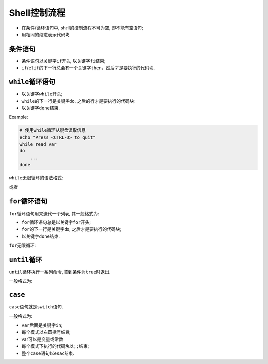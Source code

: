Shell控制流程
=============

-   在条件/循环语句中, shell的控制流程不可为空, 即不能有空语句;
-   用相同的缩进表示代码块.


条件语句
--------

.. code-block:: bash
    :emphasize-lines: 1, 2, 6, 7, 11, 15

    if confition1
    then
        command1
        command2
        ...
    elif condition2
    then
        command3
        command4
        ....
    else
        command5
        command6
        ...
    fi

-   条件语句以关键字\ ``if``\ 开头, 以关键字\ ``fi``\ 结束;
-   ``if``\ /\ ``elif``\ 的下一行总会有一个关键字\ ``then``\ ，然后才是要执行的代码块.


``while``\ 循环语句
-------------------

.. code-block:: bash
    :emphasize-lines: 1, 2, 5

    while condition
    do
        command
        ...
    done

-   以关键字\ ``while``\ 开头;
-   ``while``\ 的下一行是关键字\ ``do``\ , 之后的行才是要执行的代码块;
-   以关键字\ ``done``\ 结束.


Example:

.. code-block:: bash

    # 使用while循环从键盘读取信息
    echo "Press <CTRL-D> to quit"
    while read var
    do
        ...
    done


``while``\ 无限循环的语法格式:

.. code-block:: bash
    :emphasize-lines: 1, 2, 4

    while :
    do
        ...
    done

或者

.. code-block:: bash
    :emphasize-lines: 1, 2, 4

    while true
    do
        ...
    done


``for``\ 循环语句
-----------------

``for``\ 循环语句用来迭代一个列表, 其一般格式为:

.. code-block:: bash
    :emphasize-lines: 1, 2, 4

    for var in item1 item2 ... itemN
    do
       ...
    done

-   ``for``\ 循环语句总是以关键字\ ``for``\ 开头;
-   ``for``\ 的下一行是关键字\ ``do``\ , 之后才是要执行的代码块;
-   以关键字\ ``done``\ 结束.


``for``\ 无限循环:

.. code-block:: bash
    :emphasize-lines: 1, 2, 4

    for (( ; ; ))
    do
        ...
    done


``until``\ 循环
---------------

``until``\ 循环执行一系列命令, 直到条件为\ ``true``\ 时退出.

一般格式为:

.. code-block:: bash
    :emphasize-lines: 2, 3, 5

    # condition通常为条件表达式, 当成立时推出循环
    until condition
    do
        ...
    done


``case``
--------

``case``\ 语句就是\ ``switch``\ 语句.

一般格式为:

.. code-block:: bash
    :emphasize-lines: 1, 2, 6, 7, 11, 12

    case var in
    模式1)
        command1
        command2
        ...
        ;;
    模式2)
        command1
        command2
        ...
        ;;
    esac

-   ``var``\ 后面是关键字\ ``in``\ ;
-   每个模式以右圆括号结束;
-   var可以是变量或常数
-   每个模式下执行的代码块以\ ``;;``\ 结束;
-   整个\ ``case``\ 语句以\ ``esac``\ 结束.

